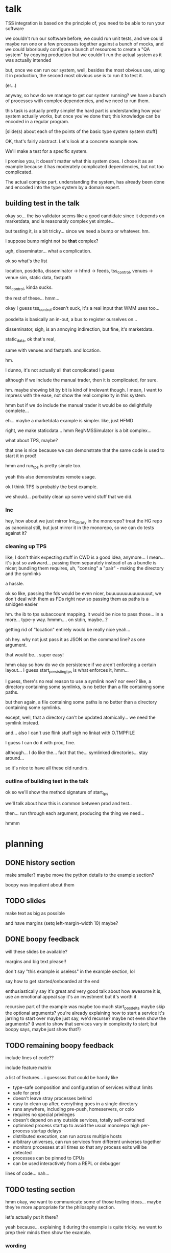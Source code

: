 * talk
  TSS integration is based on the principle of,
  you need to be able to run your software

  we couldn't run our software before;
  we could run unit tests,
  and we could maybe run one or a few processes together against a bunch of mocks,
  and we could laboriously configure a bunch of resources to create a "QA system" by copying production
  but we couldn't run the actual system as it was actually intended

  but, once we can run our system,
  well, besides the most obvious use, using it in production,
  the second most obvious use is to run it to test it.

  (er...)

  anyway, so how do we manage to get our system running?
  we have a bunch of processes with complex dependencies,
  and we need to run them.

  this task is actually pretty simple!
  the hard part is understanding how your system actually works,
  but once you've done that;
  this knowledge can be encoded in a regular program.

  [slide(s) about each of the points of the basic type system system stuff]

  OK, that's fairly abstract.
  Let's look at a concrete example now.

  We'll make a test for a specific system.

  I promise you, it doesn't matter what this system does.
  I chose it as an example because it has moderately complicated dependencies,
  but not too complicated.

  The actual complex part, understanding the system,
  has already been done and encoded into the type system by a domain expert.
** building test in the talk
   okay so... the iso validator seems like a good candidate since it depends on marketdata,
   and is reasonably complex yet simple...

   but testing it, is a bit tricky...
   since we need a bump or whatever. hm.

   I suppose bump might not be *that* complex?

   ugh, disseminator... what a complication.

   ok so what's the list

   location, posdelta, disseminator -> hfmd -> feeds, tss_control, venues -> venue sim, static data, fastpath

   tss_control, kinda sucks.

   the rest of these... hmm...

   okay I guess tss_control doesn't suck, it's a real input that WMM uses too...

   posdelta is basically an in-out, a bus to register ourselves on...

   disseminator, sigh, is an annoying indirection, but fine, it's marketdata.

   static_data, ok that's real,

   same with venues and fastpath.
   and location.

   hm.

   I dunno, it's not actually all that complicated I guess

   although if we include the manual trader, then it is complicated, for sure.

   hm. maybe showing bit by bit is kind of irrelevant though.
   I mean, I want to impress with the ease,
   not show the real complexity in this system.

   hmm but if we do include the manual trader it would be so delightfully complete...

   eh... maybe a marketdata example is simpler.
   like, just HFMD

   right, we make staticdata... hmm RegNMSSimulator is a bit complex...

   what about TPS, maybe?

   that one is nice because we can demonstrate that the same code is used to start it in prod!

   hmm and run_tps is pretty simple too.

   yeah this also demonstrates remote usage.

   ok I think TPS is probably the best example.

   we should... porbably clean up some weird stuff that we did.
*** lnc
    hey, how about we just mirror lnc_library in the monorepo?
    treat the HG repo as canonical still, but just mirror it in the monorepo,
    so we can do tests against it?
*** cleaning up TPS
   like, I don't think expecting stuff in CWD is a good idea, anymore...
   I mean... it's just so awkward...
   passing them separately instead of as a bundle is nicer;
   bundling them requires, uh, "consing" a "pair" - making the directory and the symlinks

   a hassle.

   ok so like,
   passing the fds would be even nicer,
   buuuuuuuuuuuuuuuut,
   we don't deal with them as FDs right now so passing them as paths is a smidgen easier

   hm. the ib to tps subaccount mapping.
   it would be nice to pass those... in a more...
   type-y way. hmmm....
   on stdin, maybe...?

   getting rid of "location" entirely would be really nice yeah...

   oh hey. why not just pass it as JSON on the command line?
   as one argument.

   that would be... super easy!

   hmm okay so how do we do persistence if we aren't enforcing a certain layout...
   I guess start_persisting_tps is what enforces it, hmm...

   I guess, there's no real reason to use a symlink now?
   nor ever?
   like, a directory containing some symlinks,
   is no better than a file containing some paths.

   but then again, a file containing some paths is no better than a directory containing some symlinks.

   except, well, that a directory can't be updated atomically... we need the symlink instead.

   and... also I can't use flink stuff sigh
   no linkat with O.TMPFILE

   I guess I can do it with proc, fine.

   although... I do like the...
   fact that the...
   symlinked directories... stay around...

   so it's nice to have all these old rundirs.
*** outline of building test in the talk
    ok so we'll show the method signature of start_tps

    we'll talk about how this is common between prod and test..

    then... run through each argument,
    producing the thing we need...

    hmmm
* planning
** DONE history section
   make smaller?
   maybe move the python details to the example section?

   boopy was impatient about them
** TODO slides
   make text as big as possible

   and have margins
   (setq left-margin-width 10) maybe?
** DONE boopy feedback
   will these slides be available?
   
   margins and big text please!!

   don't say "this example is useless"
   in the example section, lol

   say how to get started/onboarded at the end

   enthusiastically say it's great and very good
   talk about how awesome it is,
   use an emotional appeal
   say it's an investment but it's worth it

   recursive part of the example was maybe too much
   start_posdelta
   maybe skip the optional arguments?
   you're already explaining how to start a service
   it's jarring to start over
   maybe just say, we'd recurse?
   maybe not even show the arguments?
   (I want to show that services vary in complexity to start;
   but boopy says, maybe just show that?)
** TODO remaining boopy feedback
   include lines of code??

   include feature matrix

   a list of features...
   i guesssss that could be handy
   like
   - type-safe composition and configuration of services without limits
   - safe for prod
   - doesn't leave stray processes behind
   - easy to clean up after, everything goes in a single directory
   - runs anywhere, including pre-push, homeservers, or colo
   - requires no special privileges
   - doesn't depend on any outside services, totally self-contained
   - optimised process startup to avoid the usual monorepo high per-process startup delays
   - distributed execution, can run across multiple hosts
   - arbitrary universes, can run services from different universes together
   - monitors processes at all times so that any process exits will be detected
   - processes can be pinned to CPUs
   - can be used interactively from a REPL or debugger

   lines of code... nah...
** TODO testing section
   hmm okay, we want to communicate some of those testing ideas...
   maybe they're more appropriate for the philosophy section.

   let's actually put it there?

   yeah because... explaining it during the example is quite tricky.
   we want to prep their minds then show the example.
*** wording
    Taking a running system as a given, we actually benefit from a larger, more complex system.

    From a testing perspective,
    the more code that depends on you and runs successfully,
    the more confident you can be that your implementation is correct.

    This is the same thing that makes "testing in production" so tempting;
    but we don't have to test in production to get it.

    No need to manually write test cases to assert complicated invariants,
    just assert that nothing fails.

    So testing becomes pretty easy with a running system.


    From a testing perspective:

    - Everything makes assumptions about everything else in the system
    - If those assumptions are violated, we'll see failures
    - So testing is easy: Just drive the system with events
*** hmmm
    okay, maybe I should mention including actual assertions in the test?

    although, if I don't mention it...
    it doesn't necessarily say that we *don't* include assertions in other tests.
    just that this one is a complete test.
** TODO end section
*** further elements from README.org
    like the use of REPLs, maybe
*** ending
    Should reaffirm the importance of being able to run your system

    (everywhere, and on the fly?)
* let's actually think
  what should we actually put in the talk?

  so the philosophical section and the example are both good things that I want in the talk...
  so I'll just... treat those as fixed...

  I mean...
  obviously I should be thinking about what effect I want the talk to have.

  ok I feel like the talk is good content-wise right now... maybe?
** DONE post about, running system + contracts is good testing
   Yeah this is what I need.
   I need this post so I can excerpt parts of it and reference it.

   hmm
   also inverse testing?
   does that fit in?

   yeah okay so I guess a blog post about actual testing will be beneficial/necessary

   then we can talk about that at the end of the example (I guess)

   or maybe even in the philosophical discussion part;
   we only waved it off because we didn't actually have anything to say lol.

   ok so then we can just point out how what we're doing complies with that testing approach,
   nice good okay...

   you have error reporting mechanisms in prod,
   like reject messages or error logs or all that
   what if they go wrong? well that's why you have many services
   what if they all go wrong? well why do you expect your test to be any different,
   given that you will certainly not lavish effort on the test that doesn't even run in prod?

   wrote that post!
** TODO post about repl/ide/stuff as UI?
   hm.

   yeah, like... the continuum between a UI,
   and a REPL,
   and how you might want to just,
   compose these objects,
   as an easy way to make a UI..

   hmmm

   also maybe the relationship between like...
   manipulating a UI and programming

   so several things:

   - a repl is a passable UI
   - you can generate a UI from objects and types and declarations
   - manipulating a UI can be a kind of programming;
     macros are one way to breathe fire into this,
     but it seems like there could be other ways
** TODO reformat old posts
   this is completely unrelated but...
   perhaps I should reformat those two old posts I made before ICFP 2017
** TODO rework whole site
   I think I have enough content now that I wouldn't feel weird about doing it...

   we can just keep the old posts around and point at them with links...

   and at the bottom of the main page I can say,
   "for dates and authorship information, clone this site with git"
** ending stuff
   I guess I should just recap the points really.
   run your system,
   and we did it this way.

   and, run your system.

   like,
   "so this all comes from running your system,
   we ran our system using these techniques.

   so, run your system."

   ok so I feel like that's good actually!
   oh but... where should we put discussion of alternative approaches?
   oh, alternative testing approaches I guess can be in the testing section at the end of the example,
   from my future blog post about that.
** ooh good idea
   When doing the example I should put the function signature on a window next to my main window,
   with a split.
   So it stays up there and people can keep track of it.
* 
** their feedback
   not much

the content is interesting
and easy to follow

he said maybe I don't need to have all the detail in the large example,
although he says that he did like the fact that I'm showing everything,
that there's nothing up my sleeve

and it was still easy to follow
** their suggestions
demonstrate the problem at the beginning

talk about why we can't use alternatives
** things I talked about the end
what we had before (mocks, stuff)

product management - people who use it
** their suggestions
give context up front

(my thought: I should probably explain the use of Python typing and Python async up front)
** 
yeah giving context up front makes sense actually, for sure.

obviously I'm jumping right in without context,
and explaining, like...

hey, we want to be able to... test things...
and...
what even is this library we're talking about...

yeah so giving a short history and description of the project management of the library might be useful.
** DONE give details up front
okay so we gave some details about the library and management up front, nice
** TODO give history up front
I'm not sure this is necessary?
** TODO give problem up front
I feel like... this is already covered?
Maybe I should focus more on competing solutions that are unsuitable?

hmm yeah maybe.
the part where I talk about how we need to run pre-push.

maybe between that and saying "a type system",
I can say "and so Kubernetes and COIN etc don't work".

okay yeah! Maybe that's all I need to say.
